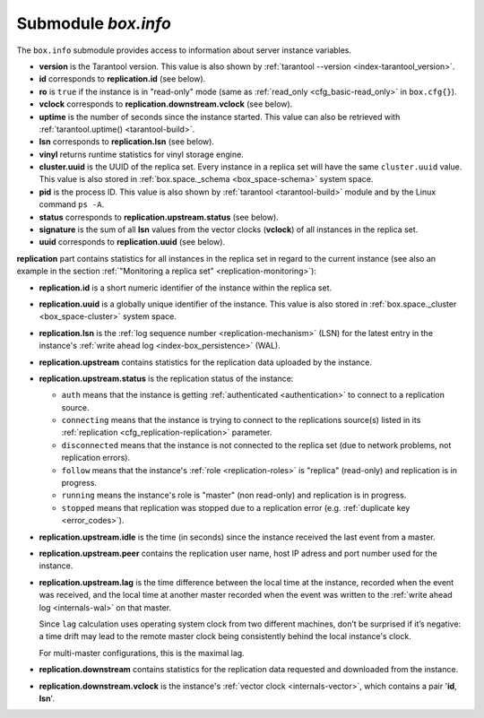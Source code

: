 .. _box_introspection-box_info:

--------------------------------------------------------------------------------
Submodule `box.info`
--------------------------------------------------------------------------------

.. module:: box.info

The ``box.info`` submodule provides access to information about server instance
variables.

* **version** is the Tarantool version. This value is also shown by
  :ref:`tarantool --version <index-tarantool_version>`.
* **id** corresponds to **replication.id** (see below).
* **ro** is ``true`` if the instance is in "read-only" mode
  (same as :ref:`read_only <cfg_basic-read_only>` in ``box.cfg{}``).
* **vclock** corresponds to **replication.downstream.vclock** (see below).
* **uptime** is the number of seconds since the instance started.
  This value can also be retrieved with :ref:`tarantool.uptime() <tarantool-build>`.
* **lsn** corresponds to **replication.lsn** (see below).
* **vinyl** returns runtime statistics for vinyl storage engine.
* **cluster.uuid** is the UUID of the replica set.
  Every instance in a replica set will have the same ``cluster.uuid`` value.
  This value is also stored in :ref:`box.space._schema <box_space-schema>`
  system space.
* **pid** is the process ID. This value is also shown by
  :ref:`tarantool <tarantool-build>` module
  and by the Linux command ``ps -A``.
* **status** corresponds to **replication.upstream.status** (see below).
* **signature** is the sum of all **lsn** values from the vector clocks
  (**vclock**) of all instances in the replica set.
* **uuid** corresponds to **replication.uuid**  (see below).

.. _box_info_replication:

**replication** part contains statistics for all instances in the replica
set in regard to the current instance (see also an example in the section
:ref:`"Monitoring a replica set" <replication-monitoring>`):

* **replication.id** is a short numeric identifier of the instance within the
  replica set.
* **replication.uuid** is a globally unique identifier of the instance.
  This value is also stored in :ref:`box.space._cluster <box_space-cluster>`
  system space.
* **replication.lsn** is the :ref:`log sequence number <replication-mechanism>`
  (LSN) for the latest entry in the instance's
  :ref:`write ahead log <index-box_persistence>` (WAL).
* **replication.upstream** contains statistics for the replication data
  uploaded by the instance.
* **replication.upstream.status** is the replication status of the instance:

  * ``auth`` means that the instance is getting
    :ref:`authenticated <authentication>` to connect to a replication source.
  * ``connecting`` means that the instance is trying to connect to the
    replications source(s) listed
    in its :ref:`replication <cfg_replication-replication>` parameter.
  * ``disconnected`` means that the instance is not connected to the replica set
    (due to network problems, not replication errors).
  * ``follow`` means that the instance's :ref:`role <replication-roles>`
    is "replica" (read-only) and replication is in progress.
  * ``running`` means the instance's role is "master" (non read-only) and
    replication is in progress.
  * ``stopped`` means that replication was stopped due to a replication error
    (e.g. :ref:`duplicate key <error_codes>`).

* **replication.upstream.idle** is the time (in seconds) since the instance
  received the last event from a master.
* **replication.upstream.peer** contains the replication user name, host IP
  adress and port number used for the instance.
* **replication.upstream.lag** is the time difference between the local time at
  the instance, recorded when the event was received, and the local time at
  another master recorded when the event was written to the
  :ref:`write ahead log <internals-wal>` on that master.

  Since ``lag`` calculation uses operating system clock from two different
  machines, don’t be surprised if it’s negative: a time drift may lead to the
  remote master clock being consistently behind the local instance's clock.

  For multi-master configurations, this is the maximal lag.

* **replication.downstream** contains statistics for the replication
  data requested and downloaded from the instance.
* **replication.downstream.vclock** is the instance's
  :ref:`vector clock <internals-vector>`, which contains a pair '**id**, **lsn**'.

.. function:: box.info()

    Since ``box.info`` contents are dynamic, it's not possible to iterate over
    keys with the Lua ``pairs()`` function. For this purpose, ``box.info()``
    builds and returns a Lua table with all keys and values provided in the
    submodule.

    :return: keys and values in the submodule.
    :rtype:  table

    **Example:**

    This example is for a master-replica set that contains one master instance
    and one replica instance. The request was issued at the replica instance.

    .. code-block:: tarantoolsession

        tarantool> box.info
        ---
        - version: 1.7.6-68-g51fcffb77
          id: 2
          ro: true
          vclock: {1: 5}
          uptime: 917
          lsn: 0
          vinyl: []
          cluster:
            uuid: 783e2285-55b1-42d4-b93c-68dcbb7a8c18
          pid: 35341
          status: running
          signature: 5
          replication:
            1:
              id: 1
              uuid: 471cd36e-cb2e-4447-ac66-2d28e9dd3b67
              lsn: 5
              upstream:
                status: follow
                idle: 124.98795700073
                peer: replicator@192.168.0.101:3301
                lag: 0
              downstream:
                vclock: {1: 5}
            2:
              id: 2
              uuid: ac45d5d2-8a16-4520-ad5e-1abba6baba0a
              lsn: 0
          uuid: ac45d5d2-8a16-4520-ad5e-1abba6baba0a
        ...
